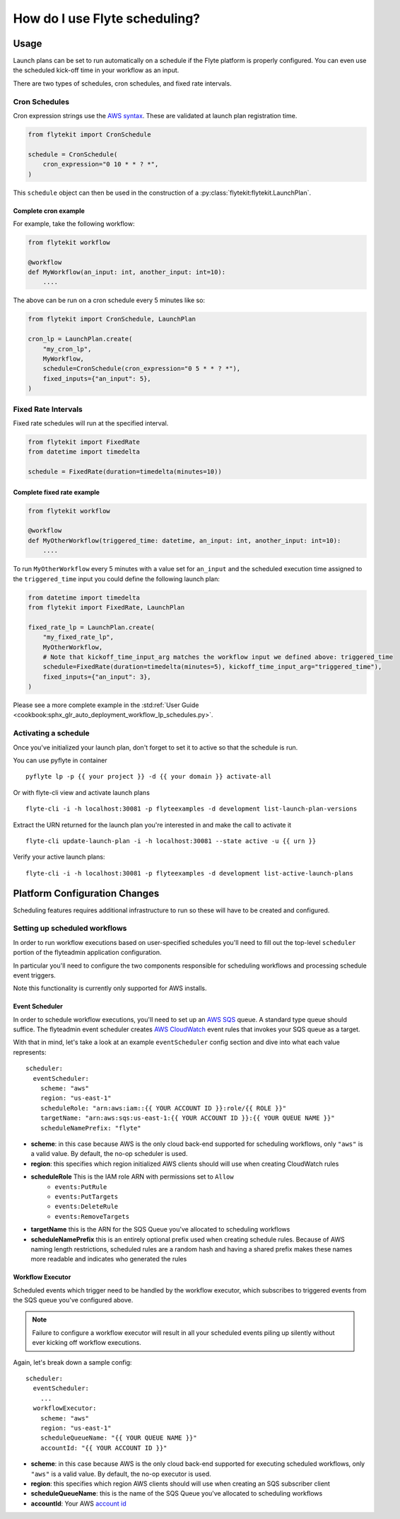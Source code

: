 .. _howto_scheduling:

#################################################
How do I use Flyte scheduling?
#################################################

*******
Usage
*******

Launch plans can be set to run automatically on a schedule if the Flyte platform is properly configured.
You can even use the scheduled kick-off time in your workflow as an input.

There are two types of schedules, cron schedules, and fixed rate intervals.

Cron Schedules
==============

Cron expression strings use the `AWS syntax <http://docs.aws.amazon.com/AmazonCloudWatch/latest/events/ScheduledEvents.html#CronExpressions>`_.
These are validated at launch plan registration time.

.. code-block::

    from flytekit import CronSchedule

    schedule = CronSchedule(
        cron_expression="0 10 * * ? *",
    )


This ``schedule`` object can then be used in the construction of a :py:class:`flytekit:flytekit.LaunchPlan`.

Complete cron example
---------------------

For example, take the following workflow:

.. code:: python

    from flytekit workflow

    @workflow
    def MyWorkflow(an_input: int, another_input: int=10):
        ....

The above can be run on a cron schedule every 5 minutes like so:

.. code:: python

    from flytekit import CronSchedule, LaunchPlan

    cron_lp = LaunchPlan.create(
        "my_cron_lp",
        MyWorkflow,
        schedule=CronSchedule(cron_expression="0 5 * * ? *"),
        fixed_inputs={"an_input": 5},
    )


Fixed Rate Intervals
====================

Fixed rate schedules will run at the specified interval.

.. code-block::

    from flytekit import FixedRate
    from datetime import timedelta

    schedule = FixedRate(duration=timedelta(minutes=10))


Complete fixed rate example
---------------------------

.. code:: python

    from flytekit workflow

    @workflow
    def MyOtherWorkflow(triggered_time: datetime, an_input: int, another_input: int=10):
        ....


To run ``MyOtherWorkflow`` every 5 minutes with a value set for ``an_input`` and the scheduled execution time
assigned to the ``triggered_time`` input you could define the following launch plan:

.. code:: python

    from datetime import timedelta
    from flytekit import FixedRate, LaunchPlan

    fixed_rate_lp = LaunchPlan.create(
        "my_fixed_rate_lp",
        MyOtherWorkflow,
        # Note that kickoff_time_input_arg matches the workflow input we defined above: triggered_time
        schedule=FixedRate(duration=timedelta(minutes=5), kickoff_time_input_arg="triggered_time"),
        fixed_inputs={"an_input": 3},
    )

Please see a more complete example in the :std:ref:`User Guide <cookbook:sphx_glr_auto_deployment_workflow_lp_schedules.py>`.

Activating a schedule
=====================

Once you've initialized your launch plan, don't forget to set it to active so that the schedule is run.

You can use pyflyte in container ::

  pyflyte lp -p {{ your project }} -d {{ your domain }} activate-all

Or with flyte-cli view and activate launch plans ::

  flyte-cli -i -h localhost:30081 -p flyteexamples -d development list-launch-plan-versions

Extract the URN returned for the launch plan you're interested in and make the call to activate it ::

  flyte-cli update-launch-plan -i -h localhost:30081 --state active -u {{ urn }}

Verify your active launch plans::

  flyte-cli -i -h localhost:30081 -p flyteexamples -d development list-active-launch-plans

******************************
Platform Configuration Changes
******************************

Scheduling features requires additional infrastructure to run so these will have to be created and configured.

Setting up scheduled workflows
==============================

In order to run workflow executions based on user-specified schedules you'll need to fill out the top-level ``scheduler`` portion of the flyteadmin application configuration.

In particular you'll need to configure the two components responsible for scheduling workflows and processing schedule event triggers.

Note this functionality is currently only supported for AWS installs.

Event Scheduler
---------------

In order to schedule workflow executions, you'll need to set up an `AWS SQS <https://aws.amazon.com/sqs/>`_ queue. A standard type queue should suffice. The flyteadmin event scheduler creates `AWS CloudWatch <https://docs.aws.amazon.com/AmazonCloudWatch/latest/events/Create-CloudWatch-Events-Scheduled-Rule.html>`_ event rules that invokes your SQS queue as a target.

With that in mind, let's take a look at an example ``eventScheduler`` config section and dive into what each value represents: ::

    scheduler:
      eventScheduler:
        scheme: "aws"
        region: "us-east-1"
        scheduleRole: "arn:aws:iam::{{ YOUR ACCOUNT ID }}:role/{{ ROLE }}"
        targetName: "arn:aws:sqs:us-east-1:{{ YOUR ACCOUNT ID }}:{{ YOUR QUEUE NAME }}"
        scheduleNamePrefix: "flyte"

* **scheme**: in this case because AWS is the only cloud back-end supported for scheduling workflows, only ``"aws"`` is a valid value. By default, the no-op scheduler is used.
* **region**: this specifies which region initialized AWS clients should will use when creating CloudWatch rules
* **scheduleRole** This is the IAM role ARN with permissions set to ``Allow``
    * ``events:PutRule``
    * ``events:PutTargets``
    * ``events:DeleteRule``
    * ``events:RemoveTargets``
* **targetName** this is the ARN for the SQS Queue you've allocated to scheduling workflows
* **scheduleNamePrefix** this is an entirely optional prefix used when creating schedule rules. Because of AWS naming length restrictions, scheduled rules are a random hash and having a shared prefix makes these names more readable and indicates who generated the rules

Workflow Executor
-----------------
Scheduled events which trigger need to be handled by the workflow executor, which subscribes to triggered events from the SQS queue you've configured above.

.. NOTE::

   Failure to configure a workflow executor will result in all your scheduled events piling up silently without ever kicking off workflow executions.

Again, let's break down a sample config: ::

    scheduler:
      eventScheduler:
        ...
      workflowExecutor:
        scheme: "aws"
        region: "us-east-1"
        scheduleQueueName: "{{ YOUR QUEUE NAME }}"
        accountId: "{{ YOUR ACCOUNT ID }}"

* **scheme**: in this case because AWS is the only cloud back-end supported for executing scheduled workflows, only ``"aws"`` is a valid value. By default, the no-op executor is used.
* **region**: this specifies which region AWS clients should will use when creating an SQS subscriber client
* **scheduleQueueName**: this is the name of the SQS Queue you've allocated to scheduling workflows
* **accountId**: Your AWS `account id <https://docs.aws.amazon.com/IAM/latest/UserGuide/console_account-alias.html#FindingYourAWSId>`_
